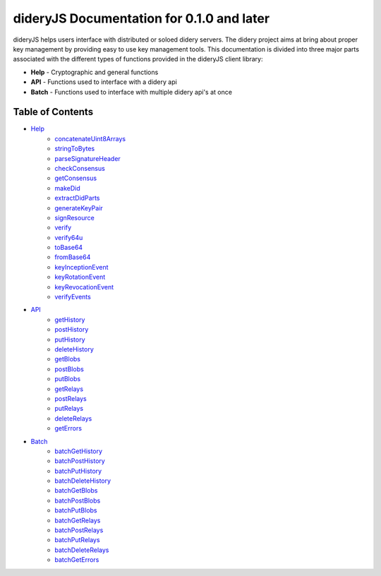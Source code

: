 ##########################################
dideryJS Documentation for 0.1.0 and later
##########################################
dideryJS helps users interface with distributed or soloed didery servers. The didery project aims at bring about proper
key management by providing easy to use key management tools. This documentation is divided into three major parts
associated with the different types of functions provided in the dideryJS client library:

- **Help** - Cryptographic and general functions
- **API** - Functions used to interface with a didery api
- **Batch** - Functions used to interface with multiple didery api's at once

Table of Contents
=================

- `Help <https://github.com/reputage/didery.js/blob/master/docs/help>`_
   - `concatenateUint8Arrays <https://github.com/reputage/didery.js/blob/master/docs/help/concatenateUint8Arrays.rst>`_
   - `stringToBytes <https://github.com/reputage/didery.js/blob/master/docs/help/stringToBytes.rst>`_
   - `parseSignatureHeader <https://github.com/reputage/didery.js/blob/master/docs/help/parseSignatureHeader.rst>`_
   - `checkConsensus <https://github.com/reputage/didery.js/blob/master/docs/help/checkConsensus.rst>`_
   - `getConsensus <https://github.com/reputage/didery.js/blob/master/docs/help/getConsensus.rst>`_
   - `makeDid <https://github.com/reputage/didery.js/blob/master/docs/help/makeDid.rst>`_
   - `extractDidParts <https://github.com/reputage/didery.js/blob/master/docs/help/extractDidParts.rst>`_
   - `generateKeyPair <https://github.com/reputage/didery.js/blob/master/docs/help/generateKeyPair.rst>`_
   - `signResource <https://github.com/reputage/didery.js/blob/master/docs/help/signResource.rst>`_
   - `verify <https://github.com/reputage/didery.js/blob/master/docs/help/verify.rst>`_
   - `verify64u <https://github.com/reputage/didery.js/blob/master/docs/help/verify64u.rst>`_
   - `toBase64 <https://github.com/reputage/didery.js/blob/master/docs/help/toBase64.rst>`_
   - `fromBase64 <https://github.com/reputage/didery.js/blob/master/docs/help/fromBase64.rst>`_
   - `keyInceptionEvent <https://github.com/reputage/didery.js/blob/master/docs/help/keyInceptionEvent.rst>`_
   - `keyRotationEvent <https://github.com/reputage/didery.js/blob/master/docs/help/keyRotationEvent.rst>`_
   - `keyRevocationEvent <https://github.com/reputage/didery.js/blob/master/docs/help/keyRevocationEvent.rst>`_
   - `verifyEvents <https://github.com/reputage/didery.js/blob/master/docs/help/verifyEvents.rst>`_
- `API <https://github.com/reputage/didery.js/blob/master/docs/api>`_
   - `getHistory <https://github.com/reputage/didery.js/blob/master/docs/api/getHistory.rst>`_
   - `postHistory <https://github.com/reputage/didery.js/blob/master/docs/api/postHistory.rst>`_
   - `putHistory <https://github.com/reputage/didery.js/blob/master/docs/api/putHistory.rst>`_
   - `deleteHistory <https://github.com/reputage/didery.js/blob/master/docs/api/deleteHistory.rst>`_
   - `getBlobs <https://github.com/reputage/didery.js/blob/master/docs/api/getBlobs.rst>`_
   - `postBlobs <https://github.com/reputage/didery.js/blob/master/docs/api/postBlobs.rst>`_
   - `putBlobs <https://github.com/reputage/didery.js/blob/master/docs/api/putBlobs.rst>`_
   - `getRelays <https://github.com/reputage/didery.js/blob/master/docs/api/getRelays.rst>`_
   - `postRelays <https://github.com/reputage/didery.js/blob/master/docs/api/postRelays.rst>`_
   - `putRelays <https://github.com/reputage/didery.js/blob/master/docs/api/putRelays.rst>`_
   - `deleteRelays <https://github.com/reputage/didery.js/blob/master/docs/api/deleteRelays.rst>`_
   - `getErrors <https://github.com/reputage/didery.js/blob/master/docs/api/getErrors.rst>`_
- `Batch <https://github.com/reputage/didery.js/blob/master/docs/batch>`_
   - `batchGetHistory <https://github.com/reputage/didery.js/blob/master/docs/batch/batchGetHistory.rst>`_
   - `batchPostHistory <https://github.com/reputage/didery.js/blob/master/docs/batch/batchPostHistory.rst>`_
   - `batchPutHistory <https://github.com/reputage/didery.js/blob/master/docs/batch/batchPutHistory.rst>`_
   - `batchDeleteHistory <https://github.com/reputage/didery.js/blob/master/docs/batch/batchDeleteHistory.rst>`_
   - `batchGetBlobs <https://github.com/reputage/didery.js/blob/master/docs/batch/batchGetBlobs.rst>`_
   - `batchPostBlobs <https://github.com/reputage/didery.js/blob/master/docs/batch/batchPostBlobs.rst>`_
   - `batchPutBlobs <https://github.com/reputage/didery.js/blob/master/docs/batch/batchPutBlobs.rst>`_
   - `batchGetRelays <https://github.com/reputage/didery.js/blob/master/docs/batch/batchGetRelays.rst>`_
   - `batchPostRelays <https://github.com/reputage/didery.js/blob/master/docs/batch/batchPostRelays.rst>`_
   - `batchPutRelays <https://github.com/reputage/didery.js/blob/master/docs/batch/batchPutRelays.rst>`_
   - `batchDeleteRelays <https://github.com/reputage/didery.js/blob/master/docs/batch/batchDeleteRelays.rst>`_
   - `batchGetErrors <https://github.com/reputage/didery.js/blob/master/docs/batch/batchGetErrors.rst>`_